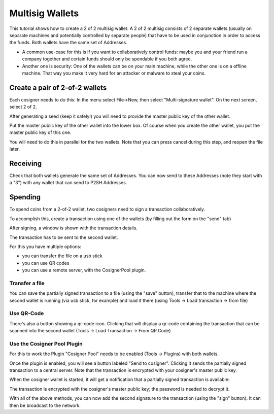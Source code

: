 Multisig Wallets
================

This tutorial shows how to create a 2 of 2 multisig wallet. A 2 of 2
multisig consists of 2 separate wallets (usually on separate machines
and potentially controlled by separate people) that have to be used in
conjunction in order to access the funds. Both wallets have the same
set of Addresses.

- A common use-case for this is if you want to collaboratively control
  funds: maybe you and your friend run a company together
  and certain funds should only be spendable if you both
  agree.

- Another one is security: One of the wallets can be on
  your main machine, while the other one is on a offline
  machine. That way you make it very hard for an attacker
  or malware to steal your coins.


Create a pair of 2-of-2 wallets
-------------------------------

Each cosigner needs to do this: In the menu select File->New, then
select "Multi-signature wallet". On the next screen, select 2 of 2.

.. image:: png/create_multisig.png

After generating a seed (keep it safely!) you will need to
provide the master public key of the other wallet.

.. image:: png/create_2of2.png

Put the master public key of the other wallet into the
lower box. Of course when you create the other wallet, you
put the master public key of this one.

You will need to do this in parallel for the two wallets.
Note that you can press cancel during this step, and reopen
the file later.

Receiving
---------

Check that both wallets generate the same set of Addresses. You can
now send to these Addresses (note they start with a "3") with any
wallet that can send to P2SH Addresses.


Spending
--------

To spend coins from a 2-of-2 wallet, two cosigners need to
sign a transaction collaboratively.

To accomplish this, create a transaction using one of the
wallets (by filling out the form on the "send" tab)

After signing, a window is shown with the transaction
details.

.. image:: png/Partially_Signed.png

The transaction has to be sent to the second wallet.

For this you have multiple options:

- you can transfer the file on a usb stick
- you can use QR codes
- you can use a remote server, with the CosignerPool plugin.


Transfer a file
```````````````

You can save the partially signed transaction to a file (using the
"save" button), transfer that to the machine where the second wallet
is running (via usb stick, for example) and load it there (using Tools
-> Load transaction -> from file)

Use QR-Code
```````````

There's also a button showing a qr-code icon. Clicking
that will display a qr-code containing the transaction that
can be scanned into the second wallet (Tools -> Load
Transaction -> From QR Code)

Use the Cosigner Pool Plugin
````````````````````````````

For this to work the Plugin "Cosigner Pool" needs to be
enabled (Tools -> Plugins) with both wallets.

Once the plugin is enabled, you will see a button labeled "Send to
cosigner". Clicking it sends the partially signed transaction to a
central server. Note that the transaction is encrypted with your
cosigner's master public key.

.. image:: png/Sent_to_Cosigner.png
	    
When the cosigner wallet is started, it will get a
notification that a partially signed transaction is
available:

.. image:: png/Cosigner_Retrieve.png
	    
The transaction is encrypted with the cosigner's master
public key; the password is needed to decrypt it.

With all of the above methods, you can now add the second
signature to the transaction (using the "sign" button). It
can then be broadcast to the network.

